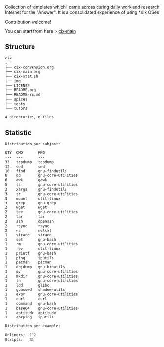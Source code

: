 # File           : README.org
# Created        : <2016-11-16 Wed 00:51:06 GMT>
# Last Modified  : <2017-7-19 Wed 08:17:09 BST> sharlatan
# Author         : sharlatan
# Short          : README-en

#+OPTIONS: num:nil

Collection of templates which I came across during daily work and research
Internet for the "Answer". It is a consolidated experience of using *nix OSes

Contribution welcome!

You can start from here > [[./cix-main.org][cix-main]]
** Structure

#+BEGIN_SRC sh :results value org :results output replace :exports results
pwd | rev | cut -d"/" -f1 | rev
tree -L 1
#+END_SRC

#+RESULTS:
#+BEGIN_SRC org
cix
.
├── cix-convension.org
├── cix-main.org
├── cix-stat.sh
├── img
├── LICENSE
├── README.org
├── README-ru.md
├── spices
├── tests
└── tutors

4 directories, 6 files
#+END_SRC

** Statistic
#+BEGIN_SRC sh :results value org output replace :exports results
./cix-stat.sh
#+END_SRC

#+RESULTS:
#+BEGIN_SRC org
Distribution per subjest:

QTY  CMD       PKG
---  ---       ---
33   tcpdump   tcpdump
12   sed       sed
10   find      gnu-findutils
8    dd        gnu-core-utilities
6    awk       gawk
5    ls        gnu-core-utilities
3    xargs     gnu-findutils
3    tr        gnu-core-utilities
3    mount     util-linux
3    grep      gnu-grep
2    wget      wget
2    tee       gnu-core-utilities
2    tar       tar
2    ssh       openssh
2    rsync     rsync
2    nc        netcat
1    strace    strace
1    set       gnu-bash
1    rm        gnu-core-utilities
1    rev       util-linux
1    printf    gnu-bash
1    ping      iputils
1    pacman    pacman
1    objdump   gnu-binutils
1    mv        gnu-core-utilities
1    mkdir     gnu-core-utilities
1    ln        gnu-core-utilities
1    ldd       glibc
1    gpasswd   shadow-utils
1    expr      gnu-core-utilities
1    curl      curl
1    command   gnu-bash
1    base64    gnu-core-utilities
1    aptitude  aptitude
1    aprping   iputils

Distribution per example:

Onliners:  112
Scripts:   33
#+END_SRC
